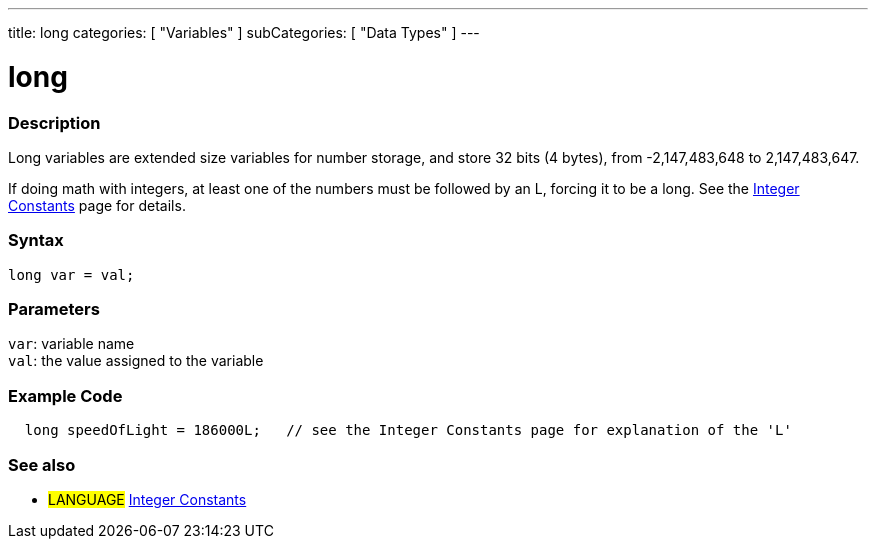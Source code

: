 ---
title: long
categories: [ "Variables" ]
subCategories: [ "Data Types" ]
---





= long


// OVERVIEW SECTION STARTS
[#overview]
--

[float]
=== Description
Long variables are extended size variables for number storage, and store 32 bits (4 bytes), from -2,147,483,648 to 2,147,483,647.

If doing math with integers, at least one of the numbers must be followed by an L, forcing it to be a long. See the link:../../constants/integerconstants[Integer Constants] page for details.
[%hardbreaks]

[float]
=== Syntax

`long var = val;`

[float]
=== Parameters
`var`: variable name +
`val`: the value assigned to the variable

[%hardbreaks]
--
// OVERVIEW SECTION ENDS




// HOW TO USE SECTION STARTS
[#howtouse]
--

[float]
=== Example Code
// Describe what the example code is all about and add relevant code   ►►►►► THIS SECTION IS MANDATORY ◄◄◄◄◄


[source,arduino]
----
  long speedOfLight = 186000L;   // see the Integer Constants page for explanation of the 'L'
----

--
// HOW TO USE SECTION ENDS

// SEE ALSO SECTION STARTS
[#see_also]
--

[float]
=== See also

[role="language"]
* #LANGUAGE# link:../../constants/integerconstants[Integer Constants]

--
// SEE ALSO SECTION ENDS
